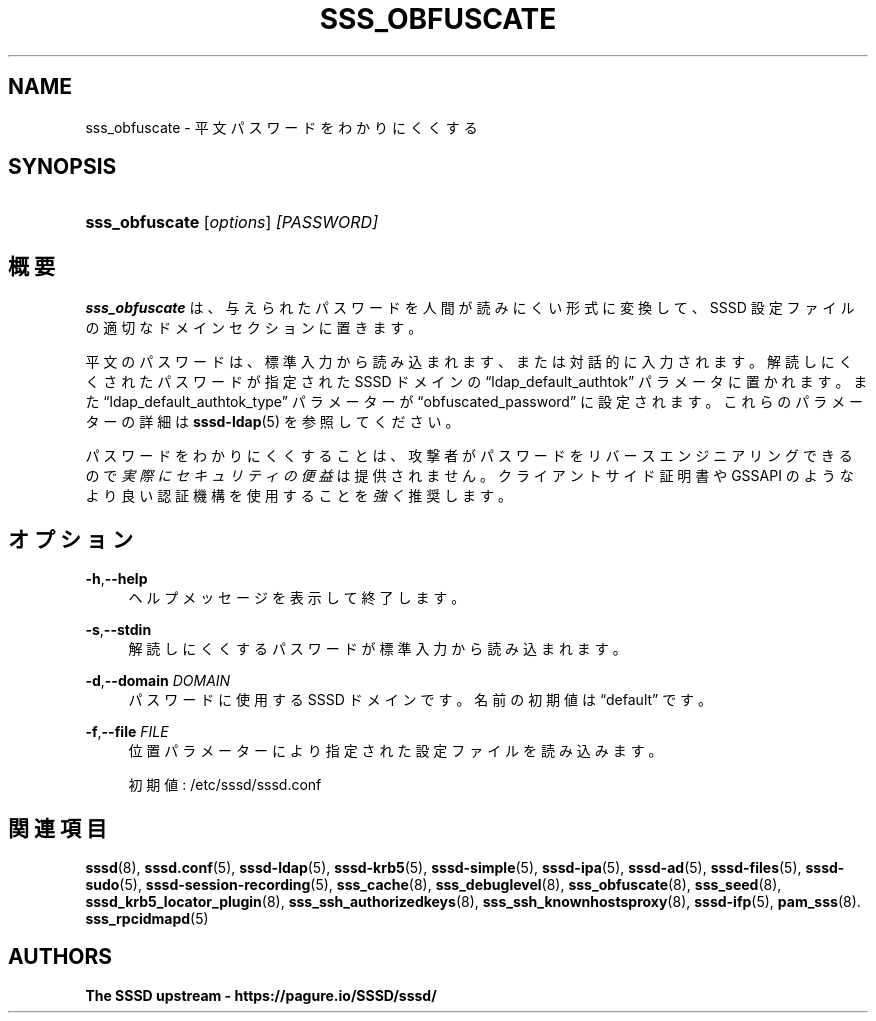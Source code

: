 '\" t
.\"     Title: sss_obfuscate
.\"    Author: The SSSD upstream - https://pagure.io/SSSD/sssd/
.\" Generator: DocBook XSL Stylesheets vsnapshot <http://docbook.sf.net/>
.\"      Date: 12/09/2020
.\"    Manual: SSSD マニュアル ページ
.\"    Source: SSSD
.\"  Language: English
.\"
.TH "SSS_OBFUSCATE" "8" "12/09/2020" "SSSD" "SSSD マニュアル ページ"
.\" -----------------------------------------------------------------
.\" * Define some portability stuff
.\" -----------------------------------------------------------------
.\" ~~~~~~~~~~~~~~~~~~~~~~~~~~~~~~~~~~~~~~~~~~~~~~~~~~~~~~~~~~~~~~~~~
.\" http://bugs.debian.org/507673
.\" http://lists.gnu.org/archive/html/groff/2009-02/msg00013.html
.\" ~~~~~~~~~~~~~~~~~~~~~~~~~~~~~~~~~~~~~~~~~~~~~~~~~~~~~~~~~~~~~~~~~
.ie \n(.g .ds Aq \(aq
.el       .ds Aq '
.\" -----------------------------------------------------------------
.\" * set default formatting
.\" -----------------------------------------------------------------
.\" disable hyphenation
.nh
.\" disable justification (adjust text to left margin only)
.ad l
.\" -----------------------------------------------------------------
.\" * MAIN CONTENT STARTS HERE *
.\" -----------------------------------------------------------------
.SH "NAME"
sss_obfuscate \- 平文パスワードをわかりにくくする
.SH "SYNOPSIS"
.HP \w'\fBsss_obfuscate\fR\ 'u
\fBsss_obfuscate\fR [\fIoptions\fR] \fI[PASSWORD]\fR
.SH "概要"
.PP
\fBsss_obfuscate\fR
は、与えられたパスワードを人間が読みにくい形式に変換して、SSSD 設定ファイルの適切なドメインセクションに置きます。
.PP
平文のパスワードは、標準入力から読み込まれます、または対話的に入力されます。解読しにくくされたパスワードが指定された SSSD ドメインの
\(lqldap_default_authtok\(rq
パラメータに置かれます。また
\(lqldap_default_authtok_type\(rq
パラメーターが
\(lqobfuscated_password\(rq
に設定されます。これらのパラメーターの詳細は
\fBsssd-ldap\fR(5)
を参照してください。
.PP
パスワードをわかりにくくすることは、攻撃者がパスワードをリバースエンジニアリングできるので
\fI実際にセキュリティの便益\fR
は提供されません。クライアントサイド証明書や GSSAPI のようなより良い認証機構を使用することを
\fI強く\fR
推奨します。
.SH "オプション"
.PP
\fB\-h\fR,\fB\-\-help\fR
.RS 4
ヘルプメッセージを表示して終了します。
.RE
.PP
\fB\-s\fR,\fB\-\-stdin\fR
.RS 4
解読しにくくするパスワードが標準入力から読み込まれます。
.RE
.PP
\fB\-d\fR,\fB\-\-domain\fR \fIDOMAIN\fR
.RS 4
パスワードに使用する SSSD ドメインです。名前の初期値は
\(lqdefault\(rq
です。
.RE
.PP
\fB\-f\fR,\fB\-\-file\fR \fIFILE\fR
.RS 4
位置パラメーターにより指定された設定ファイルを読み込みます。
.sp
初期値:
/etc/sssd/sssd\&.conf
.RE
.SH "関連項目"
.PP
\fBsssd\fR(8),
\fBsssd.conf\fR(5),
\fBsssd-ldap\fR(5),
\fBsssd-krb5\fR(5),
\fBsssd-simple\fR(5),
\fBsssd-ipa\fR(5),
\fBsssd-ad\fR(5),
\fBsssd-files\fR(5),
\fBsssd-sudo\fR(5),
\fBsssd-session-recording\fR(5),
\fBsss_cache\fR(8),
\fBsss_debuglevel\fR(8),
\fBsss_obfuscate\fR(8),
\fBsss_seed\fR(8),
\fBsssd_krb5_locator_plugin\fR(8),
\fBsss_ssh_authorizedkeys\fR(8), \fBsss_ssh_knownhostsproxy\fR(8),
\fBsssd-ifp\fR(5),
\fBpam_sss\fR(8)\&.
\fBsss_rpcidmapd\fR(5)
.SH "AUTHORS"
.PP
\fBThe SSSD upstream \-
https://pagure\&.io/SSSD/sssd/\fR

